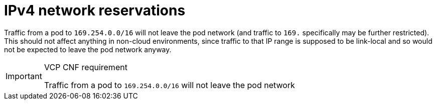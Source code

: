 [id="cnf-best-practices-ipv4-network-reservations"]
= IPv4 network reservations

Traffic from a pod to `169.254.0.0/16` will not leave the pod network (and traffic to `169.` specifically may be further restricted). This should not affect anything in non-cloud environments, since traffic to that IP range is supposed to be link-local and so would not be expected to leave the pod network anyway.

.VCP CNF requirement
[IMPORTANT]
====
Traffic from a pod to `169.254.0.0/16` will not leave the pod network
====
